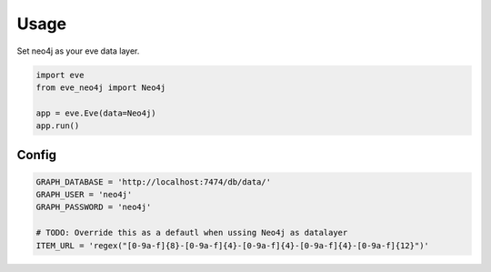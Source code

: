 =====
Usage
=====

Set neo4j as your eve data layer.

.. code-block:: python

    import eve
    from eve_neo4j import Neo4j

    app = eve.Eve(data=Neo4j)
    app.run()

Config
------

.. code-block:: python

    GRAPH_DATABASE = 'http://localhost:7474/db/data/'
    GRAPH_USER = 'neo4j'
    GRAPH_PASSWORD = 'neo4j'

    # TODO: Override this as a defautl when ussing Neo4j as datalayer
    ITEM_URL = 'regex("[0-9a-f]{8}-[0-9a-f]{4}-[0-9a-f]{4}-[0-9a-f]{4}-[0-9a-f]{12}")'
